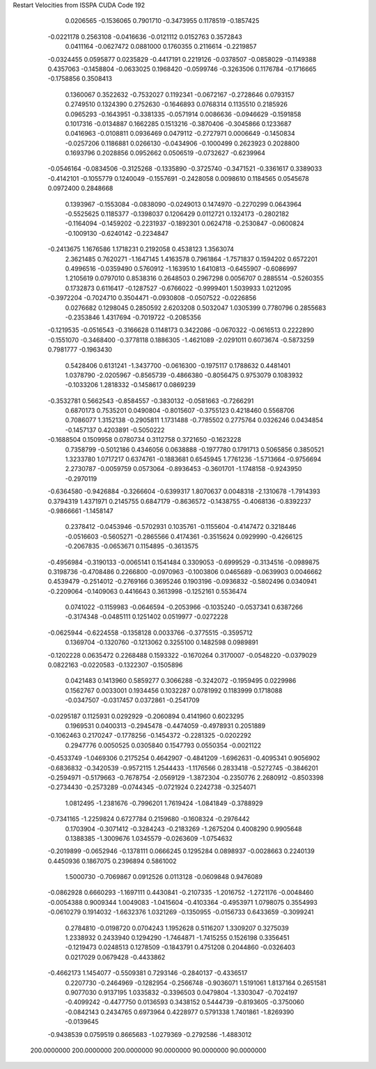 Restart Velocities from ISSPA CUDA Code
192
   0.0206565  -0.1536065   0.7901710  -0.3473955   0.1178519  -0.1857425
  -0.0221178   0.2563108  -0.0416636  -0.0121112   0.0152763   0.3572843
   0.0411164  -0.0627472   0.0881000   0.1760355   0.2116614  -0.2219857
  -0.0324455   0.0595877   0.0235829  -0.4417191   0.2219126  -0.0378507
  -0.0858029  -0.1149388   0.4357063  -0.1458804  -0.0633025   0.1968420
  -0.0599746  -0.3263506   0.1176784  -0.1716665  -0.1758856   0.3508413
   0.1360067   0.3522632  -0.7532027   0.1192341  -0.0672167  -0.2728646
   0.0793157   0.2749510   0.1324390   0.2752630  -0.1646893   0.0768314
   0.1135510   0.2185926   0.0965293  -0.1643951  -0.3381335  -0.0571914
   0.0086636  -0.0946629  -0.1591858   0.1017316  -0.0134887   0.1662285
   0.1513216  -0.3870406  -0.3045866   0.1233687   0.0416963  -0.0108811
   0.0936469   0.0479112  -0.2727971   0.0006649  -0.1450834  -0.0257206
   0.1186881   0.0266130  -0.0434906  -0.1000499   0.2623923   0.2028800
   0.1693796   0.2028856   0.0952662   0.0506519  -0.0732627  -0.6239964
  -0.0546164  -0.0834506  -0.3125268  -0.1335890  -0.3725740  -0.3471521
  -0.3361617   0.3389033  -0.4142101  -0.1055779   0.1240049  -0.1557691
  -0.2428058   0.0098610   0.1184565   0.0545678   0.0972400   0.2848668
   0.1393967  -0.1553084  -0.0838090  -0.0249013   0.1474970  -0.2270299
   0.0643964  -0.5525625   0.1185377  -0.1398037   0.1206429   0.0112721
   0.1324173  -0.2802182  -0.1164094  -0.1459202  -0.2231937  -0.1892301
   0.0624718  -0.2530847  -0.0600824  -0.1009130  -0.6240142  -0.2234847
  -0.2413675   1.1676586   1.1718231   0.2192058   0.4538123   1.3563074
   2.3621485   0.7620271  -1.1647145   1.4163578   0.7961864  -1.7571837
   0.1594202   0.6572201   0.4996516  -0.0359490   0.5760912  -1.1639510
   1.6410813  -0.6455907  -0.6086997   1.2105619   0.0797010   0.8538316
   0.2648503   0.2967298   0.0056707   0.2885514  -0.5260355   0.1732873
   0.6116417  -0.1287527  -0.6766022  -0.9999401   1.5039933   1.0212095
  -0.3972204  -0.7024710   0.3504471  -0.0930808  -0.0507522  -0.0226856
   0.0276682   0.1298045   0.2850592   2.6203208   0.5032047   1.0305399
   0.7780796   0.2855683  -0.2353846   1.4317694  -0.7019722  -0.2085356
  -0.1219535  -0.0516543  -0.3166628   0.1148173   0.3422086  -0.0670322
  -0.0616513   0.2222890  -0.1551070  -0.3468400  -0.3778118   0.1886305
  -1.4621089  -2.0291011   0.6073674  -0.5873259   0.7981777  -0.1963430
   0.5428406   0.6131241  -1.3437700  -0.0616300  -0.1975117   0.1788632
   0.4481401   1.0378790  -2.0205967  -0.8565739  -0.4866380  -0.8056475
   0.9753079   0.1083932  -0.1033206   1.2818332  -0.1458617   0.0869239
  -0.3532781   0.5662543  -0.8584557  -0.3830132  -0.0581663  -0.7266291
   0.6870173   0.7535201   0.0490804  -0.8015607  -0.3755123   0.4218460
   0.5568706   0.7086077   1.3152138  -0.2905811   1.1731488  -0.7785502
   0.2775764   0.0326246   0.0434854  -0.1457137   0.4203891  -0.5050222
  -0.1688504   0.1509958   0.0780734   0.3112758   0.3721650  -0.1623228
   0.7358799  -0.5012186   0.4346056   0.0638888  -0.1977780   0.1791713
   0.5065856   0.3850521   1.3233780   1.0717217   0.6374761  -0.1883681
   0.6545945   1.7761236  -1.5713664  -0.9756694   2.2730787  -0.0059759
   0.0573064  -0.8936453  -0.3601701  -1.1748158  -0.9243950  -0.2970119
  -0.6364580  -0.9426884  -0.3266604  -0.6399317   1.8070637   0.0048318
  -2.1310678  -1.7914393   0.3794319   1.4371971   0.2145755   0.6847179
  -0.8636572  -0.1438755  -0.4068136  -0.8392237  -0.9866661  -1.1458147
   0.2378412  -0.0453946  -0.5702931   0.1035761  -0.1155604  -0.4147472
   0.3218446  -0.0516603  -0.5605271  -0.2865566   0.4174361  -0.3515624
   0.0929990  -0.4266125  -0.2067835  -0.0653671   0.1154895  -0.3613575
  -0.4956984  -0.3190133  -0.0065141   0.1541484   0.3309053  -0.6999529
  -0.3134516  -0.0989875   0.3198736  -0.4708486   0.2266800  -0.0970963
  -0.1003806   0.0465689  -0.0639903   0.0046662   0.4539479  -0.2514012
  -0.2769166   0.3695246   0.1903196  -0.0936832  -0.5802496   0.0340941
  -0.2209064  -0.1409063   0.4416643   0.3613998  -0.1252161   0.5536474
   0.0741022  -0.1159983  -0.0646594  -0.2053966  -0.1035240  -0.0537341
   0.6387266  -0.3174348  -0.0485111   0.1251402   0.0519977  -0.0272228
  -0.0625944  -0.6224558  -0.1358128   0.0033766  -0.3775515  -0.3595712
   0.1369704  -0.1320760  -0.1213062   0.3255100   0.1482598   0.0989891
  -0.1202228   0.0635472   0.2268488   0.1593322  -0.1670264   0.3170007
  -0.0548220  -0.0379029   0.0822163  -0.0220583  -0.1322307  -0.1505896
   0.0421483   0.1413960   0.5859277   0.3066288  -0.3242072  -0.1959495
   0.0229986   0.1562767   0.0033001   0.1934456   0.1032287   0.0781992
   0.1183999   0.1718088  -0.0347507  -0.0317457   0.0372861  -0.2541709
  -0.0295187   0.1125931   0.0292929  -0.2060894   0.4141960   0.6023295
   0.1969531   0.0400313  -0.2945478  -0.4474059  -0.4978931   0.2051889
  -0.1062463   0.2170247  -0.1778256  -0.1454372  -0.2281325  -0.0202292
   0.2947776   0.0050525   0.0305840   0.1547793   0.0550354  -0.0021122
  -0.4533749  -1.0469306   0.2175254   0.4642907  -0.4841209  -1.6962631
  -0.4095341   0.9056902  -0.6836832  -0.3420539  -0.9572115   1.2544433
  -1.1176566   0.2833418  -0.5272745  -0.3846201  -0.2594971  -0.5179663
  -0.7678754  -2.0569129  -1.3872304  -0.2350776   2.2680912  -0.8503398
  -0.2734430  -0.2573289  -0.0744345  -0.0721924   0.2242738  -0.3254071
   1.0812495  -1.2381676  -0.7996201   1.7619424  -1.0841849  -0.3788929
  -0.7341165  -1.2259824   0.6727784   0.2159680  -0.1608324  -0.2976442
   0.1703904  -0.3071412  -0.3284243  -0.2183269  -1.2675204   0.4008290
   0.9905648   0.1388385  -1.3009676   1.0345579  -0.0263609  -1.0754632
  -0.2019899  -0.0652946  -0.1378111   0.0666245   0.1295284   0.0898937
  -0.0028663   0.2240139   0.4450936   0.1867075   0.2396894   0.5861002
   1.5000730  -0.7069867   0.0912526   0.0113128  -0.0609848   0.9476089
  -0.0862928   0.6660293  -1.1697111   0.4430841  -0.2107335  -1.2016752
  -1.2721176  -0.0048460  -0.0054388   0.9009344   1.0049083  -1.0415604
  -0.4103364  -0.4953971   1.0798075   0.3554993  -0.0610279   0.1914032
  -1.6632376   1.0321269  -0.1350955  -0.0156733   0.6433659  -0.3099241
   0.2784810  -0.0198720   0.0704243   1.1952628   0.5116207   1.3309207
   0.3275039   1.2338932   0.2433940   0.1294290  -1.7464871  -1.7415255
   0.1526198   0.3356451  -0.1219473   0.0248513   0.1278509  -0.1843791
   0.4751208   0.2044860  -0.0326403   0.0217029   0.0679428  -0.4433862
  -0.4662173   1.1454077  -0.5509381   0.7293146  -0.2840137  -0.4336517
   0.2207730  -0.2464969  -0.1282954  -0.2566748  -0.9036071   1.5191061
   1.8137164   0.2651581   0.9077030   0.9137195   1.0335832  -0.3396503
   0.0479804  -1.3303047  -0.7024197  -0.4099242  -0.4477750   0.0136593
   0.3438152   0.5444739  -0.8193605  -0.3750060  -0.0842143   0.2434765
   0.6973964   0.4228977   0.5791338   1.7401861  -1.8269390  -0.0139645
  -0.9438539   0.0759519   0.8665683  -1.0279369  -0.2792586  -1.4883012
 200.0000000 200.0000000 200.0000000  90.0000000  90.0000000  90.0000000
